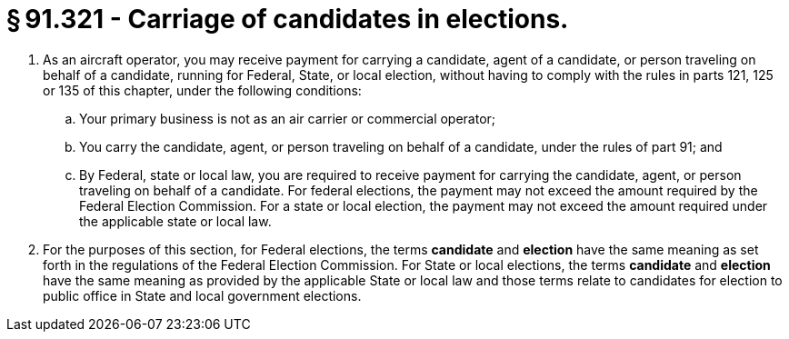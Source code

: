 # § 91.321 - Carriage of candidates in elections.

[start=1,loweralpha]
. As an aircraft operator, you may receive payment for carrying a candidate, agent of a candidate, or person traveling on behalf of a candidate, running for Federal, State, or local election, without having to comply with the rules in parts 121, 125 or 135 of this chapter, under the following conditions:
[start=1,arabic]
.. Your primary business is not as an air carrier or commercial operator;
.. You carry the candidate, agent, or person traveling on behalf of a candidate, under the rules of part 91; and
.. By Federal, state or local law, you are required to receive payment for carrying the candidate, agent, or person traveling on behalf of a candidate. For federal elections, the payment may not exceed the amount required by the Federal Election Commission. For a state or local election, the payment may not exceed the amount required under the applicable state or local law.
. For the purposes of this section, for Federal elections, the terms *candidate* and *election* have the same meaning as set forth in the regulations of the Federal Election Commission. For State or local elections, the terms *candidate* and *election* have the same meaning as provided by the applicable State or local law and those terms relate to candidates for election to public office in State and local government elections.

